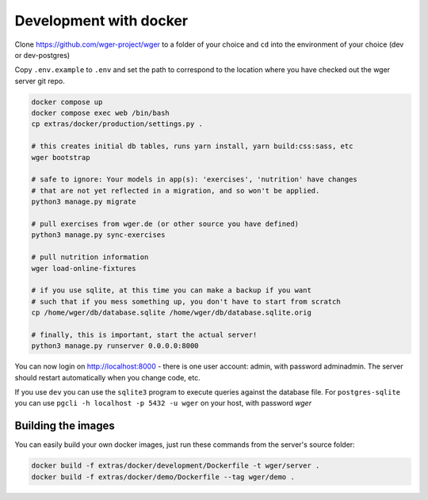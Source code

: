.. _development_docker:
Development with docker
========================

Clone https://github.com/wger-project/wger to a folder of your choice and
``cd`` into the environment of your choice (dev or dev-postgres)

Copy ``.env.example`` to ``.env`` and set the path to correspond to the location where you
have checked out the wger server git repo.

.. code-block:: bash

    docker compose up
    docker compose exec web /bin/bash
    cp extras/docker/production/settings.py .

    # this creates initial db tables, runs yarn install, yarn build:css:sass, etc
    wger bootstrap

    # safe to ignore: Your models in app(s): 'exercises', 'nutrition' have changes
    # that are not yet reflected in a migration, and so won't be applied.
    python3 manage.py migrate

    # pull exercises from wger.de (or other source you have defined)
    python3 manage.py sync-exercises

    # pull nutrition information
    wger load-online-fixtures

    # if you use sqlite, at this time you can make a backup if you want
    # such that if you mess something up, you don't have to start from scratch
    cp /home/wger/db/database.sqlite /home/wger/db/database.sqlite.orig

    # finally, this is important, start the actual server!
    python3 manage.py runserver 0.0.0.0:8000

You can now login on http://localhost:8000 - there is one user account: admin,
with password adminadmin. The server should restart automatically when you
change code, etc.

If you use ``dev`` you can use the ``sqlite3`` program to execute queries
against the database file. For ``postgres-sqlite`` you can use
``pgcli -h localhost -p 5432 -u wger`` on your host, with password `wger`


Building the images
-------------------

You can easily build your own docker images, just run these commands from
the server's source folder:

.. code-block:: bash

    docker build -f extras/docker/development/Dockerfile -t wger/server .
    docker build -f extras/docker/demo/Dockerfile --tag wger/demo .